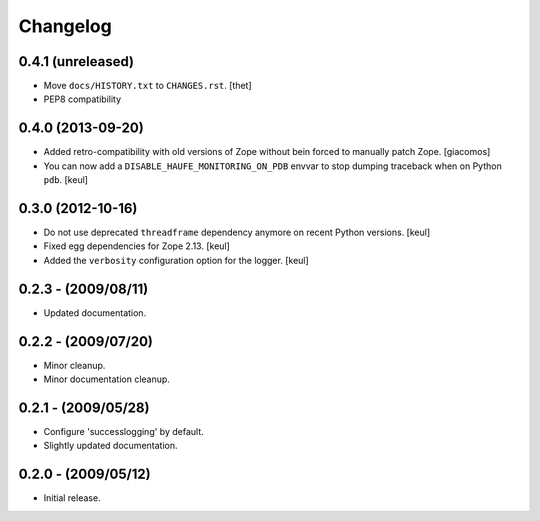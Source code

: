 Changelog
=========

0.4.1 (unreleased)
------------------

- Move ``docs/HISTORY.txt`` to ``CHANGES.rst``.
  [thet]

- PEP8 compatibility


0.4.0 (2013-09-20)
------------------

- Added retro-compatibility with old versions of Zope without bein forced to manually patch Zope.
  [giacomos]

- You can now add a ``DISABLE_HAUFE_MONITORING_ON_PDB`` envvar to stop dumping traceback when on Python ``pdb``.
  [keul]


0.3.0 (2012-10-16)
------------------

- Do not use deprecated ``threadframe`` dependency anymore on recent Python versions.
  [keul]

- Fixed egg dependencies for Zope 2.13.
  [keul]

- Added the ``verbosity`` configuration option for the logger.
  [keul]


0.2.3 - (2009/08/11)
--------------------

- Updated documentation.


0.2.2 - (2009/07/20)
--------------------

- Minor cleanup.

- Minor documentation cleanup.


0.2.1 - (2009/05/28)
--------------------

- Configure 'successlogging' by default.

- Slightly updated documentation.


0.2.0 - (2009/05/12)
--------------------

- Initial release.
